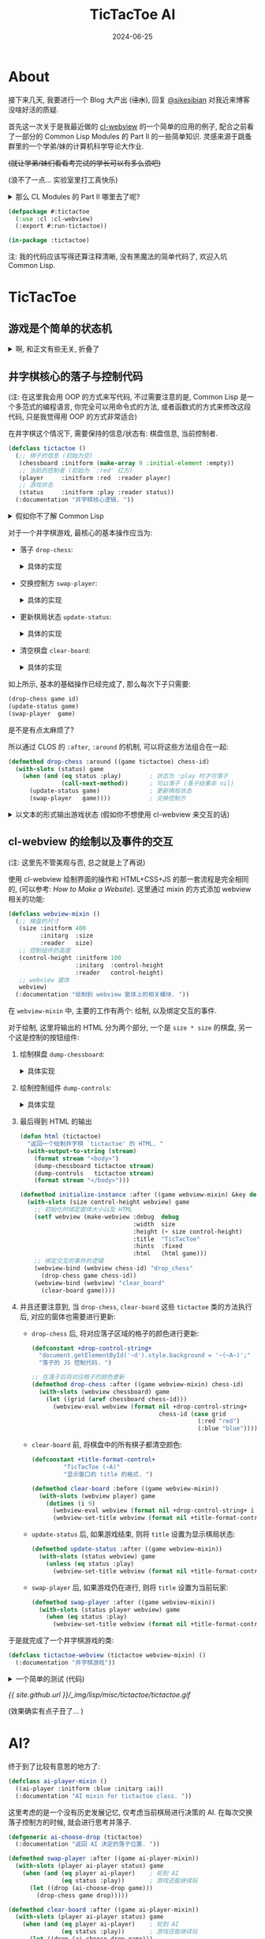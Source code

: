 :PROPERTIES:
:header-args:lisp: :tangle ../_img/lisp/misc/tictactoe/tictactoe.lisp :results silent
:END:
#+title: TicTacToe AI
#+date: 2024-06-25
#+layout: post
#+math: true
#+options: _:nil ^:nil
#+categories: lisp
* About
接下来几天, 我要进行一个 Blog 大产出 (+注水+),
回复 [[https://sikesibian.tech/][@sikesibian]] 对我近来博客没啥好活的质疑.

首先这一次关于是我最近做的 [[https://github.com/li-yiyang/cl-webview][cl-webview]] 的一个简单的应用的例子,
配合之前看了一部分的 Common Lisp Modules 的 Part II 的一些简单知识.
灵感来源于跳蚤群里的一个学弟/妹的计算机科学导论大作业.

+(就让学弟/妹们看看考完试的学长可以有多么浪吧)+

(浪不了一点... 实验室里打工真快乐)

#+begin_html
<details><summary>那么 CL Modules 的 Part II 哪里去了呢? </summary>
#+end_html
很遗憾, 答案是因为我发现书里面的模型其实已经非常老旧,
加上那段时间在忙着写 [[https://github.com/li-yiyang/gurafu][GURAFU]] 的代码 (主要是为了满足计算物理的论文),
原始的阅读笔记被改得乱七八糟, 估计之后重新阅读的时候可以考虑再写一个.

这部分我把它塞到了文章的后面. 
#+begin_html
</details>
#+end_html

#+name: defpackage
#+begin_src lisp
  (defpackage #:tictactoe
    (:use :cl :cl-webview)
    (:export #:run-tictactoe))

  (in-package :tictactoe)
#+end_src

注: 我的代码应该写得还算注释清晰, 没有黑魔法的简单代码了, 欢迎入坑 Common Lisp. 

* TicTacToe
** 游戏是个简单的状态机
#+begin_html
<details><summary>啊, 和正文有些无关, 折叠了</summary>
#+end_html

学过计算机科学导论的都应该对状态机非常熟悉了吧 (不熟悉的可以看:
[[{{ site.github.url }}/ruby/turing-machine/][Make a Turing Machine Yourself]], 虽然是图灵机而不是状态机;
关于为什么要学状态机, 除了体系结构以外, 在编译原理里也有应用:
[[{{ site.github.url }}/misc/simple-regexp-for-parser/][A Simple Regexp for Parser]]).

那么为什么会说游戏是个 "简单的" 状态机呢?

(以下参考: [[https://www.youtube.com/watch?v=N-dPDsLTrTE][GDC Tunes of the Kingdom: Evolving Physics and Sounds for ‘The Legend of Zelda: Tears of the Kingdom’ (youtube)]],
在 b 站有人搬运和翻译, 可以搜索关键词: =GDC 塞尔达 王国之泪=)

在某个状态下, 由于用户做了某种事情而改变了状态: 比如你将炸弹花绑定到弓箭上,
(有段时间没玩了, 考试嘛, 我记得会变红, 然后发出烟), 这里就有一个 "点燃", "准备"
的状态切换; 同时, 在不同的状态下, 需要去做不同的相应:
比如你在死亡火山那边装备炸弹花... (强烈建议试试, 就是要小心会被偷袭 :p)

这里做的游戏都是一些简单的小游戏, 所以我们并不需要一个复杂的状态机机制.
对于一些比较简单的状态机, 人力还是可以 handle 的, 你大可以做一个 Excel,
然后把各种元素的相互关系做成一个相关矩阵, 然后进行人工跟踪.

但是复杂的状态机制呢? 一个想法就是写一个规则约束程序来进行辅助 (比如逻辑规约,
我的一个想法就是引入 [[https://www.cs.utexas.edu/~moore/acl2/][ACL2]] 这样的推理引擎来辅助; 或者是 [[https://github.com/sharplispers/ops5][OPS5]], [[https://www.isi.edu/websites/LOOM/][LOOM]] 或者
[[https://franz.com][Franz Knowledge Graph]] 这样的专家系统). 不过在上面塞尔达的例子里面,
开发者的做法是通过自己实现了一套物理模型 (物理规律) 以及声音渲染模型,
来处理不同情况下的事件以及声音渲染. (规则约束)

也许你会说, 那么最近很火的 LLM 的 AI 呢? 能否被应用到这种方面呢?
我觉得是可能的, 但是有一个问题: 站在玩家的角度, 我们并不需要知道游戏的背后究竟是什么,
哪怕这个游戏的背后是几百个印度抠脚老哥在跟你聊天也无所谓, 只要足够好玩;
而站在开发者角度, 我们需要的是一个可以快速实现原型, 快速开发修改迭代的工具/技术,
哪怕是我上面提到的专家系统, 逻辑规约系统, 看起来都已经非常自动化了,
但是实际上因为并没有对游戏开发流程进行优化 (不过我也并不知道是否真的有人/公司这么做),
这么看来其实还是很缺乏吸引力的. 毕竟手算 \(1 + 1\) 就行了的问题,
真的有必要引入一台计算机来帮忙吗?

叠甲: 并不是说技术并不重要, 比如渲染速度提高了, 玩家可以感知到, 这就是一种提升.
但是一味地追求开发技术的提升, 而让游戏的迭代和设计变得死板而难以修改,
就是一个比较大的缺憾了. (虽然我想说的是我目前也做不到这个事情, 只能说是以此为目标而已)

这里有一个我觉得完全是超帅的 demo: [[https://www.youtube.com/watch?v=72y2EC5fkcE][Tomorrow Corporation Tech Demo (youtube)]]
(在 b 站上貌似没有人搬运). 我觉得绝对是一个正确可学习的方向:
+ 我们需要有一个对状态机转移的跟踪, 不仅可以步进, 还要可以步退

  我觉得最帅的就是这个部分, 以下是我对该方法的一个可能的实现的一个想法:

  通过构造一个列表来记录已经历遍的状态, 就像是一个历史记录,
  然后这样就可以去回溯这个历史记录, 同时也可以更改节点去切换,
  进入一个新的状态节点.

  不过这部分我的想法还不是很完善, 之后有空可以试试往这个方向做点小玩具. 
+ 动态调试和动态重载的功能 (Lisp... )

#+begin_html
</details>
#+end_html

** 井字棋核心的落子与控制代码
(注: 在这里我会用 OOP 的方式来写代码, 不过需要注意的是,
Common Lisp 是一个多范式的编程语言, 你完全可以用命令式的方法,
或者函数式的方式来修改这段代码, 只是我觉得用 OOP 的方式非常适合)

在井字棋这个情况下, 需要保持的信息/状态有: 棋盘信息, 当前控制者. 

#+name: defclass-tictactoe
#+begin_src lisp
  (defclass tictactoe ()
    (;; 棋子的信息 (初始为空)
     (chessboard :initform (make-array 9 :initial-element :empty))
     ;; 当前的控制者 (初始为 `:red' 红方)
     (player     :initform :red  :reader player)
     ;; 游戏状态
     (status     :initform :play :reader status))
    (:documentation "井字棋核心逻辑. "))
#+end_src

#+begin_html
<details><summary>假如你不了解 Common Lisp</summary>
#+end_html
你可以参考一下我的 [[{{ site.github.url }}/learning/computational-physics/][计算物理]] (的附录) 了解一些简单的 Common Lisp 语法.

在这里, 使用了 =(defclass direct-superclass direct-slots &rest options)=
这个声明类的宏:
+ 我们定义了一个叫作 =tictactoe= 的类, 当我们要新建一个这个类的实例的时候,
  我们只需要 =(make-instance 'tictactoe)= 即可.
+ 在这里 =tictactoe= 类没有直接的父类, 我们可以认为是最根本的类,
  接下来的各种操作相关的类都是其的子类
+ 其中 =chessboard=, =player=, =status= 为类的实例的变量,
  每个实例都有相同名字的实例变量, 但是这些实例变量对应的值随着不同的实例而变化.
+ 在声明实例变量的时候 =:initform= 表示初始缺省值; =:reader= 会构造一个读值函数,
  于是你可以通过 =(player tictactoe)= 来读取 =(slot-value tictactoe 'player)=.

#+begin_html
<details><summary>等等, 假如上面的词汇对你来说有点陌生, 你可能需要了解一点 OOP</summary>
#+end_html

很遗憾, 我没法给出一个让我接受的描述... 毕竟我也没有对象.

还请自行查找关键词 "面向对象编程". 这里是一个简单的说明,
以及对于 Common Lisp 的 OOP 的一个小小补充:

子类可以继承父类的方法, 也可以覆写父类的方法. 很常见吧.
比如鸟类都会飞, 鸡是鸟的子类, 所以鸡也有飞这个方法.

但是如果子类的方法是父类方法的修改呢? 比如对于鸡来说,
飞需要在父类飞的方法的基础上先起跳:

#+begin_src ruby
  # Ruby Code Example
  class Chicken < Bird
    def fly
      jump
      super
    end
  end
#+end_src

在 Common Lisp (CLOS) 中, 你可以使用 =:before= 修饰词:

#+begin_src lisp :tangle no
  (defmethod fly ((obj bird))
    (let-the-brid-fly-code obj))

  (defmethod fly :before ((obj chicken))
    (jump obj))
#+end_src

你可以将其理解为一种方法的组合. 类似的, 还有 =:after=,
=:around= 这样的修饰词来提供不同方式的组合方法.
比如 Python 中的 decorator:

#+begin_src python
  def wrap_in_tag(fn):
      print("<div>")
      fn()
      print("</div>")

  @wrap_in_tag
  def para(text):
      print(text)
#+end_src

就可以用 CLOS 中的 =:around= 来实现:

#+begin_src lisp :tangle no
  (defmethod para (text stream)
    (print text))

  (defmethod para :around (text stream)
    (declare (ignore text))
    (print "<div>" stream)
    (call-next-method)
    (print "</div>" stream))
#+end_src

当然, 我更加喜欢的用法是这样的:

#+begin_src lisp :tangle no
  (defmethod para :around ((text upper-style) stream)
    (call-next-method (string-upcase text) stream))
#+end_src

相当于对参数进行一个 wrap. 

#+begin_html
</details>
#+end_html
#+begin_html
</details>
#+end_html

对于一个井字棋游戏, 最核心的基本操作应当为:
+ 落子 =drop-chess=:

  #+begin_html
  <details><summary>具体的实现</summary>
  #+end_html
  #+name: defmethod-drop-chess
  #+begin_src lisp
    (defmethod drop-chess ((game tictactoe) chess-id)
      (with-slots (chessboard player) game
        (when (eq (aref chessboard chess-id) :empty)  ; `chess-id' 处为空
          (setf (aref chessboard chess-id) player)))) ; 在 `chess-id' 处落子
  #+end_src
  #+begin_html
  </details>
  #+end_html
+ 交换控制方 =swap-player=:

  #+begin_html
  <details><summary>具体的实现</summary>
  #+end_html
  #+name: defmethod-swap-player
  #+begin_src lisp
    (defmethod swap-player ((game tictactoe))
      (with-slots (player) game
        ;; 若当前为 `:red' 则交换为 `:blue' 反之亦然
        (setf player (if (eq player :red) :blue :red))))
  #+end_src
  #+begin_html
  </details>
  #+end_html
+ 更新棋局状态 =update-status=:

  #+begin_html
  <details><summary>具体的实现</summary>
  #+end_html
  #+name: defmethod-update-status
  #+begin_src lisp
    (defun %chessboard-status (chessboard)
      "根据 `chessboard' 得到可能的状态. "
      ;; `flet' 类似 `let', 前者绑定局部函数, 后者绑定局部变量
      (flet ((line? (i j k)
               ;; 判断坐标上的点的 grid 是否相同, 若相同, 返回相同的值
               (let ((value (reduce (lambda (a b) (if (eq a b) a nil))
                                    (mapcar (lambda (idx) (aref chessboard idx))
                                            (list i j k)))))
                 (and (not (eq value :empty)) value))))
        (let ((full? (= 9 ;; 对非空 grid 计数并求和, 判断是否和为 9 (全填满)
                        (reduce #'+ (map 'list
                                         (lambda (grid)
                                           (if (eq grid :empty) 0 1))
                                         chessboard))))
              (line? (or
                      ;; 横向相连
                      (line? 0 1 2) (line? 3 4 5) (line? 6 7 8)
                      ;; 纵向相连
                      (line? 0 3 6) (line? 1 4 7) (line? 2 5 8)
                      ;; 对角线相连
                      (line? 0 4 8) (line? 2 4 6))))
          ;; 根据 `chessboard' 返回状态
          (cond ((eq line? :red)  :red-win)
                ((eq line? :blue) :blue-win)
                (full?            :full)
                (t                :play)))))

    (defmethod update-status ((game tictactoe))
      (with-slots (chessboard status) game
        (setf status (%chessboard-status chessboard))))
  #+end_src
  #+begin_html
  </details>
  #+end_html
+ 清空棋盘 =clear-board=:

  #+begin_html
  <details><summary>具体的实现</summary>
  #+end_html
  #+name: defmethod-clear-board
  #+begin_src lisp
    (defmethod clear-board ((game tictactoe))
      (with-slots (chessboard player status) game
        (loop for i below 9 do (setf (aref chessboard i) :empty)) ; 清空为 `:empty'
        (setf player (case status           ; 交换控制方, 输者先攻
                       (:red-win  :blue)
                       (:blue-win :red)
                       (otherwise player)))
        (setf status :play)))               ; 重置 `status'
  #+end_src
  #+begin_html
  </details>
  #+end_html

如上所示, 基本的基础操作已经完成了, 那么每次下子只需要:

#+begin_src lisp :tangle no
  (drop-chess game id)
  (update-status game)
  (swap-player  game)
#+end_src

是不是有点太麻烦了?

所以通过 CLOS 的 =:after=, =:around= 的机制, 可以将这些方法组合在一起:

#+begin_src lisp
  (defmethod drop-chess :around ((game tictactoe) chess-id)
    (with-slots (status) game
      (when (and (eq status :play)        ; 状态为 :play 时才可落子
                 (call-next-method))      ; 可以落子 (落子结果非 nil)
        (update-status game)              ; 更新棋局状态
        (swap-player   game))))           ; 交换控制方
#+end_src

#+begin_html
<details><summary>以文本的形式输出游戏状态 (假如你不想使用 cl-webview 来交互的话)</summary>
#+end_html
#+begin_src lisp
  (defmethod print-object :after ((game tictactoe) stream)
    (with-slots (chessboard player status) game
      (format stream "~& PLAYER: ~A, STATUS: ~A" player status)
      (loop for row below 3
            do (format stream "~&| ")
            do (loop for col below 3
                     do (format stream "~A | "
                                (case (aref chessboard (+ (* row 3) col))
                                  (:empty " ")
                                  (:red   "X")
                                  (:blue  "O")))))))
#+end_src

效果如下:

#+begin_src lisp :tangle no :results output replace :exports both
  (let ((game (make-instance 'tictactoe)))
    (dotimes (i 50)
      (drop-chess game (random 9)))
    (print game))
#+end_src

#+RESULTS:
: 
: #<TICTACTOE {70091FADE3}>
:  PLAYER: BLUE, STATUS: RED-WIN
: | X | O |   | 
: | X | O |   | 
: | X | X | O |  

#+begin_html
</details>
#+end_html

** cl-webview 的绘制以及事件的交互
(注: 这里先不管美观与否, 总之就是上了再说)

使用 cl-webview 绘制界面的操作和 HTML+CSS+JS 的那一套流程是完全相同的,
(可以参考: [[{{ site.github.url }}/jekyll/how-to-make-a-static-web/][How to Make a Website]]). 这里通过 mixin 的方式添加 webview
相关的功能:

#+name: defclass-webview-mixin
#+begin_src lisp
  (defclass webview-mixin ()
    (;; 棋盘的尺寸
     (size :initform 400
           :initarg  :size
           :reader   size)
     ;; 控制组件的高度
     (control-height :initform 100
                     :initarg  :control-height
                     :reader   control-height)
     ;; webview 窗体
     webview)
    (:documentation "绘制到 webview 窗体上的相关模块. "))
#+end_src

在 =webview-mixin= 中, 主要的工作有两个: 绘制, 以及绑定交互的事件. 

对于绘制, 这里将输出的 HTML 分为两个部分, 一个是 =size * size= 的棋盘,
另一个这是控制的按钮组件:
1. 绘制棋盘 =dump-chessboard=:

   #+begin_html
   <details><summary>具体实现</summary>
   #+end_html
   #+name: defmethod-dump-chessboard
   #+begin_src lisp
     (defconstant +table-control-string+
       "<td style='width: ~dpx; height: ~dpx' id='~A' onclick='drop_chess(~d)'></td>"
       "用于输出 td. ")

     (defmethod dump-chessboard ((win webview-mixin) stream)
       (let* ((gridsize  (floor (/ (size win) 3))))
         (format stream "<table border='1'>")
         (loop for row below 3
               do (format stream "<tr>")
               do (loop for col below 3
                        for chess-id = (+ (* row 3) col)
                        do (format stream +table-control-string+
                                   gridsize gridsize chess-id chess-id))
               do (format stream "</tr>"))
         (format stream "</table>")))
   #+end_src
   #+begin_html
   </details>
   #+end_html
2. 绘制控制组件 =dump-controls=:

   #+begin_html
   <details><summary>具体实现</summary>
   #+end_html
   #+name: defmethod-dump-controls
   #+begin_src lisp
     (defmethod dump-controls :around ((win webview-mixin) stream)
       (format stream "<div>")
       (call-next-method)
       (format stream "</div>"))

     (defmethod dump-controls ((win webview-mixin) stream)
       (format stream "<button onclick='clear_board()'>Clear Board</button>"))
   #+end_src
   #+begin_html
   </details>
   #+end_html
3. 最后得到 HTML 的输出

   #+name: defun-html
   #+begin_src lisp
     (defun html (tictactoe)
       "返回一个绘制井字棋 `tictactoe' 的 HTML. "
       (with-output-to-string (stream)
         (format stream "<body>")
         (dump-chessboard tictactoe stream)
         (dump-controls   tictactoe stream)
         (format stream "</body>")))

     (defmethod initialize-instance :after ((game webview-mixin) &key debug)
       (with-slots (size control-height webview) game
         ;; 初始化时绑定窗体大小以及 HTML
         (setf webview (make-webview :debug  debug
                                     :width  size
                                     :height (+ size control-height)
                                     :title  "TicTacToe"
                                     :hints  :fixed
                                     :html   (html game)))
         ;; 绑定交互的事件的逻辑
         (webview-bind (webview chess-id) "drop_chess"
           (drop-chess game chess-id))
         (webview-bind (webview) "clear_board"
           (clear-board game))))
   #+end_src
4. 并且还要注意到, 当 =drop-chess=, =clear-board= 这些 =tictactoe= 类的方法执行后,
   对应的窗体也需要进行更新:
   + =drop-chess= 后, 将对应落子区域的格子的颜色进行更新:

     #+begin_src lisp
       (defconstant +drop-control-string+
         "document.getElementById('~d').style.background = '~(~A~)';"
         "落子的 JS 控制代码. ")

       ;; 在落子后将对应格子的颜色更新
       (defmethod drop-chess :after ((game webview-mixin) chess-id)
         (with-slots (webview chessboard) game
           (let ((grid (aref chessboard chess-id)))
             (webview-eval webview (format nil +drop-control-string+
                                           chess-id (case grid
                                                      (:red "red")
                                                      (:blue "blue")))))))
     #+end_src
   + =clear-board= 前, 将棋盘中的所有棋子都清空颜色:

     #+begin_src lisp
       (defconstant +title-format-control+
                "TicTacToe (~A)"
                "显示窗口的 title 的格式. ")

       (defmethod clear-board :before ((game webview-mixin))
         (with-slots (webview player) game
           (dotimes (i 9)
             (webview-eval webview (format nil +drop-control-string+ i "white"))
             (webview-set-title webview (format nil +title-format-control+ player)))))
     #+end_src
   + =update-status= 后, 如果游戏结束, 则将 =title= 设置为显示棋局状态:

     #+begin_src lisp
       (defmethod update-status :after ((game webview-mixin))
         (with-slots (status webview) game
           (unless (eq status :play)
             (webview-set-title webview (format nil +title-format-control+ status)))))
     #+end_src
   + =swap-player= 后, 如果游戏仍在进行, 则将 =title= 设置为当前玩家:

     #+begin_src lisp
       (defmethod swap-player :after ((game webview-mixin))
         (with-slots (status player webview) game
           (when (eq status :play)
             (webview-set-title webview (format nil +title-format-control+ player)))))
     #+end_src

于是就完成了一个井字棋游戏的类: 

#+begin_src lisp
  (defclass tictactoe-webview (tictactoe webview-mixin) ()
    (:documentation "井字棋游戏"))
#+end_src

#+begin_html
<details><summary>一个简单的测试 (代码)</summary>
#+end_html
#+begin_src lisp :tangle no
  (let ((game (make-instance 'tictactoe-webview)))
    (def-dispatch-callback random-drop (webview)
      (unless (eq (status game) :play)
        (clear-board game))
      (drop-chess game (random 9)))
    (dotimes (i 100)
      (webview-dispatch-fn (slot-value game 'webview) 'random-drop)
      (sleep 0.05)))
#+end_src
#+begin_html
</details>
#+end_html

[[{{ site.github.url }}/_img/lisp/misc/tictactoe/tictactoe.gif]]

(效果确实有点子丑了... )

* AI?
终于到了比较有意思的地方了:

#+name: defclass-ai-player-mixin
#+begin_src lisp
  (defclass ai-player-mixin ()
    ((ai-player :initform :blue :initarg :ai))
    (:documentation "AI mixin for tictactoe class. "))
#+end_src

这里考虑的是一个没有历史发展记忆, 仅考虑当前棋局进行决策的 AI.
在每次交换落子控制方的时候, 就会进行思考并落子.

#+name: defgeneric-ai-drop-chess
#+begin_src lisp
  (defgeneric ai-choose-drop (tictactoe)
    (:documentation "返回 AI 决定的落子位置. "))

  (defmethod swap-player :after ((game ai-player-mixin))
    (with-slots (player ai-player status) game
      (when (and (eq player ai-player)    ; 轮到 AI
                 (eq status :play))       ; 游戏还能继续玩
        (let ((drop (ai-choose-drop game)))
          (drop-chess game drop)))))

  (defmethod clear-board :after ((game ai-player-mixin))
    (with-slots (player ai-player status) game
      (when (and (eq player ai-player)    ; 轮到 AI
                 (eq status :play))       ; 游戏还能继续玩
        (let ((drop (ai-choose-drop game)))
          (drop-chess game drop)))))
#+end_src

#+begin_html
<details><summary>等等, defgeneric 是什么? 为什么不用 defmethod? </summary>
#+end_html
在前面的代码里面, 我有意忽略了 =defgeneric= 的使用, 而只使用 =defmethod=.
尽管实际上并不会有什么问题. 
#+begin_html
</details>
#+end_html

** Montain Gorilla Algorithm
这是一个著名的算法, 中文直译是山地黑猩猩算法. 令人惊讶的是,
尽管这个算法名字听上去非常的好笑, 但是它确实非常好笑, 因为是我瞎编的.

什么 AI 不 AI 的, 随机就完事了:

#+name: defclass-montain-gorilla-mixin
#+begin_src lisp
  (defclass montain-gorilla-mixin (ai-player-mixin) ()
    (:documentation "随机落子的 AI. "))

  (defclass tictactoe-gorilla (tictactoe-webview montain-gorilla-mixin) ())

  (defmethod ai-choose-drop ((game montain-gorilla-mixin))
    (with-slots (chessboard) game
      (let ((remain (loop for i below 9
                          if (eq (aref chessboard i) :empty)
                            collect i)))
        ;; 在剩余的空格子中随便挑出一个落子
        (nth (random (length remain)) remain))))
#+end_src

** Minimax Algorithm
那么说正经的, 如何实现一个有用一点的 AI 呢? 一个方法就是使用 [[https://en.wikipedia.org/wiki/Minimax][Minimax]] 算法:

(以下来源于 Algorithm in Nutshell Figure 7-15, 简单的来说, Minimax
算法就是一种最大深度有限的深度优先搜索算法, 搜索的目标是使得己方分数最大,
敌方分数最小. 所以其实需要配合打分表, 或者说打分规则进行使用. )

#+begin_html
<details><summary>解说略, 直接是代码, 因为我累了. 重点还是放在后面那个东西上吧. </summary>
#+end_html

#+begin_src lisp
  (defun %empty-grids (chessboard)
    "找到 `chessboard' 中所有空格子. "
    (loop for i below 9 if (eq (aref chessboard i) :empty) collect i))

  (defun %get-score (status ai-player)
    "对当前棋局进行打分. "
    (cond ((or (and (eq ai-player :red)
                    (eq status :red-win))
               (and (eq ai-player :blue)
                    (eq status :blue-win)))
           1)                ; 若 AI 获胜, score = 1
          ((or (and (eq ai-player :red)
                    (eq status :blue-win))
               (and (eq ai-player :blue)
                    (eq status :red-win)))
           -1)               ; 若非 AI 获胜, score = -1
          (t                 ; 平局, score = 0
           0)))         

  (defun %minimax (chessboard player ai-player &optional (depth 3))
    "返回一个最适合的落点点位, 以及其对应的打分.
  Return (values score choose). "
    (let ((status (%chessboard-status chessboard)))
      (if (or (zerop depth)
              (not (eq status :play)))
          (%get-score status ai-player)
          (let ((best (if (eq player ai-player)
                          most-negative-fixnum   ; 最大化边界
                          most-positive-fixnum)) ; 最小化边界
                (choose -1)                      ; 选择的点位
                score)
            (dolist (next (%empty-grids chessboard))
              (let ((chessboard (alexandria:copy-array chessboard)))
                (setf (aref chessboard next) player) ; 落子
                (setf score (%minimax chessboard     ; 计算落子后 `chessboard' 对应的分数
                                      (if (eq player :red) :blue :red)
                                      ai-player (1- depth))))
              (cond ((and (eq player ai-player)
                          (> score best))   ; 最大化己方得分
                     (setf best   score
                           choose next))
                    ((and (not (eq player ai-player))
                          (< score best))   ; 最小化敌方得分
                     (setf best score
                           choose next))))
            (values best choose)))))
#+end_src

#+begin_src lisp
  (defclass minimax-mixin (ai-player-mixin) ()
    (:documentation "Minimax AI"))

  (defmethod ai-choose-drop ((game ai-player-mixin))
    (with-slots (chessboard player ai-player) game
      (multiple-value-bind (score choose)
          (%minimax chessboard player ai-player 4)
        (declare (ignore score))
        choose)))

  (defclass tictactoe-minimax (tictactoe-webview minimax-mixin) ())
#+end_src

(注: 感觉有点子弱? 可能是打分算法不够好. )

#+begin_html
</details>
#+end_html

下面有请山地黑猩猩与 Minimax 选手进行一场友好的较量... 

[[{{ site.github.url }}/_img/lisp/misc/tictactoe/gorilla-vs-minimax.gif]]

真是场酣畅淋漓的鏖战啊... (狗头)

** Neural Network
其实如果你仔细看上面的打分算法 (=%get-score=), 就会发现这个打分算法是非常朴素的,
并且如果你再仔细观察 Minimax 的方法, 就会发现, 其实 Minimax 是对所有可能的落点
都进行了一个通过深度优先搜索的一个打分过程.

说白了, 所有的过程都是在对棋局进行一个打分. 并选择分高的下.

#+begin_html
<details><summary>如果是同分呢? </summary>
#+end_html
理论上对于同分的情况, 应该是随机进行选择的 (山地黑猩猩算法).
但是我上面的代码没有写就是了. 因为懒. 
#+begin_html
</details>
#+end_html

对于上面的 Minimax 算法, 一个比较抽象的描述就是构造了一个打分函数
\(f(\mathrm{chessboard}, i), i = 0, 1, \cdots, 8\), 使得其的值为在格点 \(i\) 上下子的分数 (概率).
而每次选择落点时通过比较概率 (分数) 对落点位置进行选择.

那么机器学习不就很适合干这种工作吗? (也就是找出原函数 \(f(\mathrm{chessboard}, i)\))

(以下参考: [[https://www.tensorflowtictactoe.co][AI Trainable Tic Tac Toe]], 因为这也差不多是我第一次写机器学习的代码,
所以不能保证代码的正确性. )

于是构造一个 9-64-64-9 的三层的神经网络, 其中两个隐藏层使用 =ReLU= 作为激活函数,
输出层使用 =Softmax= 为激活函数. (参考原仓库 [[https://github.com/GantMan/tictactoe-ai-tfjs/blob/ddc6f883127222fd208dedc0d437880927e1894d/src/train.js#L42][constructModel]] 的代码). 

于是思路如下:
+ 在每一局比赛结束的时候进行学习. 
+ 去学习胜利的一方的下棋方法, (当平局时, 随机挑选一方进行学习),
  于是就要要求对下棋过程有一个历史记录. 

*** 历史记录
简单来说就是通过栈的 =push= 和 =pop= 实现一个简单的历史记录功能.

#+begin_html
<details><summary>略, 其实是为了添加一个历史记录功能</summary>
#+end_html
#+begin_src lisp
  (defclass history-mixin ()
    ((history :initform ()))
    (:documentation "历史记录"))

  ;; 往历史记录中添加记录: (落点 . 玩家)
  (defmethod drop-chess :before ((game history-mixin) chess-id)
    (with-slots (history) game
      (push chess-id history)))

  (defmethod undrop-chess ((game history-mixin) chess-id)
    (with-slots (chessboard) game
      (setf (aref chessboard chess-id) :empty)))

  (defmethod undrop-chess :before ((game webview-mixin) chess-id)
    (with-slots (webview) game
      (webview-eval webview (format nil +drop-control-string+ chess-id "white"))))

  ;; 悔棋
  (defmethod undo ((game history-mixin))
    (with-slots (history) game
      (when history ;; 有历史记录可以回退
        ;; 清空历史记录中的格点
        (undrop-chess game (pop history))
        ;; 交换控制方
        (swap-player game))))

  (defclass tictactoe-undo (tictactoe history-mixin webview-mixin) ())

  (defmethod dump-controls ((game tictactoe-undo) stream)
    (declare (ignore game))
    (format stream "<button onclick='clear_board()'>Clear Board</button>")
    (format stream "<button onclick='undo()'>Undo</button>"))

  (defmethod initialize-instance :after ((game tictactoe-undo) &key)
    (with-slots (webview) game
      (webview-bind (webview) "undo"
        (undo game))))
#+end_src
#+begin_html
</details>
#+end_html

*** 神经网络的实现
在这里我们会手写一个神经网络. 

#+begin_html
<details><summary>那么为什么不调库呢? </summary>
#+end_html
对啊, 为什么呢? 

[[https://github.com/hikettei/cl-waffe2][cl-waffe2]] 是一个日本高中生写的 (只能说日本高中生拯救世界并不是动漫里才有的),
并且最牛皮的是老哥甚至都已经发了论文, 参加过不少会议了...

诶, 人和人之间的差异啊...

不过我没怎么用过, 并且对一般的神经网络也不是很熟悉, 所以这里还是手搓一个,
了解一下大概的思路吧...

而关于线性代数, 你可以使用 [[https://github.com/quil-lang/magicl][magicl]] 或者 [[https://github.com/Lisp-Stat/lla][lla]] 来进行实现. 不过这里我觉得并不必要,
(主要是我线性代数部分忘得差不多了, 所以我会用我自己的 [[https://github.com/li-yiyang/ryo][ryo]] 的库来写.)

为了和 Common Lisp 的默认方法进行区分, 我这里用 =ryo:at= 这样的形式来调用我的方法.

这里不得不提一下关于 Common Lisp 中类似于 C++ 或者 Ruby 中的 Namespace 的东西了.
在我们定义一个 package 的时候, 实际上我们定义了一个 Namespace.

#+begin_src lisp :tangle no
  (defpackage #:foo
    (:use :cl)
    (:export #:bar))

  (in-package :foo)
#+end_src

然后在 =foo= 这个包中定义的各种方法, 都可以被 =export= 出来在其他的包中引用,
如: =(foo:bar ...)=. 当然, 你也可以不 =export= 直接使用 =(foo::bar ...)=
的方式调用内部的名字.

这里会有一个需要注意的点: 为什么用 =#:foo= 和 =#:bar=? 这是为了防止和已有的名字发生冲突.

#+begin_html
</details>
#+end_html

整体的思路如下:
+ 把棋盘 =chessboard= 看作是一个 ={-1, 0, 1}= 的 9 维矢量的输入
+ 激活函数:
  + sigmoid

    #+begin_src lisp
      (defun square (x) (* x x))

      (defun sigmoid (x)
        (let ((expx (exp x)))
          (/ expx (1+ expx))))

      (defun d-sigmoid (x)
        (let ((expx (exp x)))
          (/ expx (square (1+ expx)))))
    #+end_src
  + ReLU

    #+begin_src lisp
      (defun relu (x)
        (if (> x 0) x 0))

      (defun d-relu (x)
        (if (> x 0) 1 0))
    #+end_src
+ 定义一个 =layer= 类型用做单层:

  #+begin_src lisp
    (defclass layer ()
      ((weights  :accessor weights)
       (%out     :accessor %out)            ; 当前计算未过激活函数的输出
       (%in      :accessor %in)             ; 当前计算的输入
       (%rms     :accessor %rms)            ; 当前计算的误差
       (inputs   :initform 10          :initarg :inputs   :reader   inputs)
       (outputs  :initform 64          :initarg :outputs  :reader   outputs)
       (active   :initform #'sigmoid   :initarg :active   :reader   active)
       (d-active :initform #'d-sigmoid :initarg :d-active :reader   d-active)
       (learning-rate :initform 1e-3
                      :initarg  :learning-rate
                      :accessor learning-rate))
      (:documentation "一层神经元"))
  #+end_src

  #+begin_html
  <details><summary>初始化时给 weights 设置初始的噪声</summary>
  #+end_html
  #+begin_src lisp
    ;; 初始噪声的强度通过 `:noise' 来进行控制
    (defmethod initialize-instance :after ((layer layer) &key (noise 0.1d0))
      (with-slots (weights inputs outputs) layer
        (setf weights
              (make-array (list (outputs layer) (inputs layer))
                          :initial-contents
                          (ryo:collect-i* ((i (inputs layer)) (j (outputs layer)))
                            (random noise))))))
  #+end_src
  #+begin_html
  </details>
  #+end_html

  其需要有如下的方法:

  #+begin_src lisp
    (defgeneric feedforward (layer input)
      (:documentation "计算前向传播"))

    (defgeneric feedbackward (layer err)
      (:documentation "反向传播误差并更新权重"))
  #+end_src
+ =feedforward= 的实现:

  \[\mathrm{out}_j = w_{ij} \mathrm{in}_i\]

  #+begin_src lisp
    (defmethod feedforward ((layer layer) input)
      (with-slots (%in %out outputs inputs weights active) layer
        (setf %in input)
        (setf %out
              (make-array outputs
                          :initial-contents
                          (ryo:collect-i* ((j outputs))
                            (ryo:sum-iter-i* ((i inputs))
                              (* (aref weights j i) (aref input i))))))
        (map 'vector active %out)))
  #+end_src
+ =feedbackward= 通过反传 (backpropagation) 来实现: (参考 [[https://en.wikipedia.org/wiki/Multilayer_perceptron][MLP | Wikipedia]])

  #+begin_html
  <details><summary>一些简单的向量函数</summary>
  #+end_html
  #+begin_src lisp
    (declaim (inline dot vec-sub num-mul))
    (defun dot (vec1 vec2)
      (map 'vector #'* vec1 vec2))

    (defun cross (vec1 vec2 &optional (scale 1d0))
      (let ((n (length vec1))
            (m (length vec2)))
        (make-array (list m n)
                    :initial-contents
                    (ryo:collect-i* ((i (length vec1)) (j (length vec2)))
                      (* scale (aref vec1 i) (aref vec2 j))))))

    (defun num-mul (num vec)
      (map 'vector (lambda (vi) (* vi num)) vec))

    (defun vec-sub (vec1 vec2)
      (map 'vector #'- vec1 vec2))
  #+end_src
  #+begin_html
  </details>
  #+end_html

  向前一层传的误差:

  \[\varepsilon_i' = w_{ij} \varepsilon_j\]

  其中 \(\varepsilon_j\) 为当前层的误差. 

  \[\Delta w_{ij} = - \eta \frac{\partial \varepsilon}{\partial v_j} y_i\]

  其中 \(\eta\) 为学习率;

  \[- \frac{\partial \varepsilon}{\partial v_j} = e_j \phi'(v_j)\]

  其中 \(e_j\) 为误差, \(\phi'\) 为激活函数的导数;

  #+begin_src lisp
    ;; 返回传递给上一级的误差
    (defmethod feedbackward ((layer layer) err)
      (with-slots (inputs outputs weights) layer
        (make-array (list inputs)
                    :initial-contents
                    (ryo:collect-i* ((i inputs))
                      (ryo:sum-iter-i* ((j outputs))
                        (* (ryo:at weights i j) (ryo:at err j)))))))

    ;; 更新当前权值
    (defmethod feedbackward :after ((layer layer) err)
      (with-slots (inputs outputs d-active %in %out weights learning-rate)
          layer
        (let* ((dedv (dot err (map 'vector d-active %out))))
          ;; weights_ij = learning_rate * dedv_j * y_i
          (ryo:iter-i* ((i inputs) (j outputs))
            (incf (ryo:at weights i j)
                  (* learning-rate (ryo:at dedv j) (ryo:at %in i)))))))
  #+end_src
+ =train= 训练:

  #+begin_src lisp
    (defun %train (layer input output)
      (let ((err (vec-sub output (feedforward layer input))))
        (feedbackward layer err)
        (format t "~&ERROR: ~f" (reduce #'+ (map 'list #'square err)))
        (force-output)))

    (defun train (layer input-output*
                  &key (learning-rate (learning-rate layer))
                    (repeat 1))
      (setf (learning-rate layer) learning-rate)
      (dotimes (i repeat)
        (dolist (samples input-output*)
          (%train layer (car samples) (cdr samples)))))
  #+end_src

  #+begin_html
  <details><summary>一些注记</summary>
  #+end_html
  我比较怀疑这个东西是否真的靠谱. 不过没有一个很好的检验方法,
  并且关键是它能动... 
  #+begin_html
  </details>
  #+end_html
+ 将层与层之间连接起来形成网络

  #+begin_src lisp
    (defclass network ()
      ((layers :accessor layers)))

    (defmethod (setf learning-rate) (lr (net network))
      (with-slots (layers) net
        (loop for i below (length layers)
              for layer = (aref layers i)
              do (setf (learning-rate layer) lr))))

    (defmethod feedforward ((net network) input)
      (with-slots (layers) net
        (loop for i below (length layers)
              for layer = (aref layers i)
              for output = (feedforward layer input)
                then (feedforward layer output)
              finally (return output))))

    (defmethod feedbackward ((net network) err)
      (with-slots (layers) net
        (loop for i from (1- (length layers)) downto 0
              for layer = (aref layers i)
              for back-err = (feedbackward layer err)
                then (feedbackward layer back-err)
              finally (return back-err))))
  #+end_src

于是井字棋的 AI 如下:

首先构造一个网络:

#+begin_src lisp
  (defun make-tictactoe-mlp ()
    (let ((input-layer  (make-instance 'layer :inputs   10
                                              :outputs  64
                                              :active   #'relu
                                              :d-active #'d-relu))
          (hidden-layer (make-instance 'layer :inputs   64
                                              :outputs  64
                                              :active   #'relu
                                              :d-active #'d-relu))
          (output-layer (make-instance 'layer :inputs   64
                                              :outputs  9
                                              :active   #'sigmoid
                                              :d-active #'d-sigmoid))
          (net          (make-instance 'network)))
      (setf (layers net)
            (make-array 3 :initial-contents (list input-layer
                                                  hidden-layer
                                                  output-layer)))
      (setf (learning-rate net) 0.01)      ; 学习率高一点...
      net))
#+end_src

应该有更好的构造方法, 这里应该可以自己做一套 DSL 的, 不过略去,
因为我有点不太想写这个了... 

#+begin_src lisp
  (defclass mlp-mixin (ai-player-mixin history-mixin)
    ((model :initform (make-tictactoe-mlp) :reader model)))

  (defun %mlp-input (chessboard)
    "将 `chessboard' 变换为标准的 MLP 模型的输入"
    (flet ((val (g)
             (case g
               (:red   1)
               (:empty 0)
               (:blue -1))))
      (make-array 10 :initial-contents (cons 1d0 (map 'list #'val chessboard)))))

  (defmethod ai-choose-drop ((game mlp-mixin))
    (with-slots (model chessboard history) game
      (let* ((output     (feedforward model (%mlp-input chessboard)))
             (p-patterns (reduce (lambda (p-patterns i)
                                   (cond ((> (aref output i) (car p-patterns))
                                          (list (aref output i) i))
                                         ((= (aref output i) (car p-patterns))
                                          (push i (cdr p-patterns)))
                                         (t p-patterns)))
                                 (%empty-grids chessboard)
                                 :initial-value '(-1 0))))
        (nth (random (length (cdr p-patterns))) (cdr p-patterns)))))

  (defclass tictactoe-mlp (tictactoe-webview mlp-mixin) ())

  ;; 从历史记录中学习胜者落子
  (defmethod learn-from-history ((game mlp-mixin) learn-player)
    (with-slots (model chessboard history) game
      (flet ((get-output ()
               (make-array 9 :initial-contents
                           (ryo:collect-i* ((i 9))
                             (if (eq (car history) i) 1 0)))))
        (when (eq (player game) learn-player) ; 当前玩家为需要学习的玩家
          (%train model (%mlp-input chessboard) (get-output)))
        (when (undo game)                 ; 如果还有可学习的历史
          (learn-from-history game learn-player)))))

  (defmethod clear-board :before ((game mlp-mixin))
    (with-slots (status ai-player) game
      (case status
        (:red-win  (learn-from-history game :red))
        (:blue-win (learn-from-history game :blue))
        (:full     (learn-from-history game (if (eq ai-player :red)
                                                :blue :red))))))
#+end_src

还行, 玩了几把发现误差掉不下去, 不是很清楚哪里出了问题.
先就这样先吧... 有点厌烦这个过程了. 接下去会找一些比较严谨的模型,
并且重新写这些比较底层的代码的. 

**** Common Lisp Modules
:PROPERTIES:
:header-args:lisp: :tangle no
:END:
这里是我之前阅读 The Substrates of Intelligence, a Neural Network Primer |
Common Lisp Modules: Artificial Intelligence in the Era of Neural Network
and Chaos Theory 第二章做的笔记 (但是没读完):

#+begin_html
<details><summary>折叠</summary>
#+end_html
*About*

导出了之后感觉前一个标题好像有点太长了... 但是就这样吧,
毕竟最近的轻小说的标题也挺长的. 

尽管貌似都会有一种说法, 认为 LISP 系的都是那种符号计算的专家系统,
都是那种: "开除几个专家, 性能就可以提升几倍的" 东西. 但是其实不是哦,
虽然我也挺好奇这玩意到底实现的是怎么样的神经网络.

(虽然我觉得这不太可能真的和现在的神经网络能够相提并论,
但是至少可以先看看, 作为一个历史读物估计也不错.)

(注: 在我读了部分的代码之后, 给我的感觉就是挺失望的,
里面覆盖的内容可能比较丰富, 但是现在看来也有点少,
并且总觉得里面的一些代码并不是很通用,
想要写一些能够具有迁移能力的代码的话, 还是有点困难的.
所以假如你是想要去了解如何写机器学习用的代码的话,
可以跳过这篇文章去看其他更加靠谱的文章. 这篇文章的作用更多是没用的历史介绍,
以及一个简单的实现. )

*Background*

这里有一些比较有意思的话, 为了防止我理解错了, 这里用原文截取一下:

#+begin_quote
Neural networks are systems of very simple processing elements
that are massively interconnected. *Long term memory* or information
content in neural networks is typically stored in the state of
the interconnections, not the processing elements themselves. 
#+end_quote

这里的 "Long term memory" (长期记忆) 和 RNN 中的
[[https://en.wikipedia.org/wiki/Long_short-term_memory][LSTM (Long Short-Term Memory)]], 应该是 *不一样* 的...
啊, 十分抱歉. 看了定义之后才发现了不一样的问题了. 

这里还有一个来自过去对未来的想象, 也是非常的有意思:

#+begin_quote
Neural systems exploit the inherent parallelism in many pattern-maching
and recognition tasks. In the future they will be used to augment
conventional computers, greatly speeding up pattern matching and
cognitive tasks.
#+end_quote

确实, 对于模式匹配 (pattern matching) 的问题上来说, 神经网络 (不过感觉此神经网络,
和现在说的应该不太一样... ) 确实比规则匹配上来说会方便很多.

在认知 (cognitive) 上的话, 我对这个不了解, 毕竟在实验物理里面, 对数据的模式匹配,
估计会比较有用.

这里有一个比较有意思的地方:

#+begin_quote
Neural systems are very fault tolerant; they can be partially destroyed
and still function with some degradation of performance. This fault
tolerence will someday make it possible to construct neural computers
with millions of neurons with tens of millions of interconnections
using three-dimensional integrated circuits. 
#+end_quote

看到这里大概就能够发现原文说的 Nerual system 是什么了:
感觉有一种 [[https://en.wikipedia.org/wiki/HAL_9000][HAL]] 的感觉, 可以一块块拔掉核心板的感觉 (bushi).

不过这里应该是指旧的 [[https://en.wikipedia.org/wiki/Connection_Machine][Connection Machine]].

这里有一个比较有意思的介绍: [[https://www.youtube.com/watch?v=BVtHh9JoS3s][Connection Machine CM-1(1986) & CM-2 (1987) (Youtube)]].
给我的感觉大概就是 Connection Machine 有点像是现代的超算 + GPU + FPGA,
大概就是一个有超级多核 (每个核还可以去模拟非常多小核) 的计算机,
然后核与核之间的结果是可以被重新编程来处理的. 这里用现代的眼光来看,
这样的设计确实有很多的不足 (或者说, 也不是不能用别的方式来实现,
比如 CPU + GPU 相当于让 GPU 做了每个核的计算, CPU 在做搬运的工作?):

#+begin_quote
Connecting a separate communication wire between each pair of processors
was impractical since a million processors would require $10^{12]$ wires. 

from [[https://longnow.org/essays/richard-feynman-connection-machine/][Richard Feynman and The Connection Machine]]
#+end_quote

从上面的参考资料里面可以看到一个非常恐怖的人力活,
哪怕是后来用 router (我猜应该是一个类似于网络通信一样的东西) 来减少连线数量,
仍然还是需要非常多的接线操作等等. 大概里面的瓶颈可能是核与核之间大数据量的传输,
不过感觉之后可以用 MPI 来试试看. 

大概这就是为什么一开始, 或者到了现在人们回过头去看这个的操作会觉得以前的
Connection Machine 这么不好的原因吧. 

#+begin_html
<details><summary>一些抱不平</summary>
#+end_html

在教材里面的 Connection Machine 可没有那么好看... 大概就是一张黑白照片,
然后一个研究人员 (大佬) 坐在一堆密密麻麻的线缆面前在接线. 啊,
虽然也很酷就是了, 但是如果大家看过 Connection Machine 的照骗的话:

[[{{ site.github.url }}/_img/lisp/cl-module/CM-1_r_700w.gif]]

(图片来源: [[https://www.mission-base.com/tamiko/cm/index.html][The Connection Machines CM-1 and CM-2 | Tamiko Thiel]])

是不是有一种 [[https://evangelion.fandom.com/wiki/Magi][Magi]] 的感觉... 真帅啊.

虽然在 Connection Machine 上编程应该是一个非常痛苦的事情.

#+begin_quote
Very well written thesis. The machine, however, was extraordinarily
difficult to program, resulting in Thinking Machine's quick death
once they actually tried to compete commercially with Convex and Cray.

from [[https://news.ycombinator.com/item?id=12281908][Hacker News]]
#+end_quote

#+begin_html
</details>
#+end_html

但是我觉得这里的概念应当被借鉴和学习, (虽然前沿的计算我并不清楚用的是啥方法,
但是对于里面提到的这个 Cellular Automa 和物理之间的联系我还是比较好奇的).

嗯, 有时间有点想要翻译一下这篇文章. 

#+begin_quote
Neural networks can be best used as components of large systems to
handle pattern matching tasks. It is important to avoid the use of
neural network technology in cases like algorythmic processing where
conventional software solutions are easier to implement and offer
better performance.
#+end_quote

所以我觉得 Stephen Wolfram 的这种想法更应该被参考:
[[https://writings.stephenwolfram.com/2023/01/wolframalpha-as-the-way-to-bring-computational-knowledge-superpowers-to-chatgpt/][Wolfram|Alpha as the Way to Bring Computational Knowledge Superpowers to ChatGPT]].

虽然我不懂人工智能, 也不懂啥世界模型, 但是我认为,
现在期望 LLM 能够产生所谓的世界模型, 感觉可能有点难?
不过按照 AI 那么卷的现状, 估计也快了吧. 在神经网络上引入专家系统,
或者说在专家系统上加入神经网络作为外壳交互, 不知道会不会加速这个
"世界模型" 的得到, 假设专家系统就是一个小世界模型的话 (显然不是),
能否就这样通过自举来实现模型的生长呢? 嘛, 至少我觉得难说,
毕竟现在还了解专家系统的大佬应该不多了, LLM 这种应该是更可行的道路.

*Model for Supervised Learning*

啊, 这部分我觉得学过/旁听过模式识别的应该或多或少都认识一些?
总之就是非常的眼熟.

#+begin_html
<details><summary>package definition and others</summary>
#+end_html

#+name: neuron-package
#+begin_src lisp
  (defpackage #:cl-module/neural
    (:use :cl :gurafu)
    (:nicknames :neural)
    (:import-from
     :magicl
     :from-list :from-array :reshape
     :map! :norm :rand :zeros
     :@ :dot
     :.* :.+ :.- :./ :.^))

  (in-package :cl-module/neural)
#+end_src

啊, 本来打算做一个绘图库的, 但是最后实在是太痛苦了, 各种绘图参数什么的,
实际上还是做了一个绘图库...

#+begin_html
<details><summary>关于绘图库 GURAFU 的一个题外话</summary>
#+end_html

害, 真是不知道该不该佩服我自己的坚持呢...
故事的开始是要给 [[https://github.com/li-yiyang/cl-corsika][cl-corsika]] 做一个可视化的程序,
以及数据分析拟合的东西.

不是说学一个东西, 最简单的方式就是自己上手试试看吗?
于是我决定从 Common Lisp Modules 这本书里面的 Neural Network 开始,
然后, 嗯, 嗯...

我看到了一个 Sigmoid Activation Function 的函数图...
然后就想, 啊, 要是我自己可以把这个图画出来的话, 就好了,
于是我就开始了写 [[https://github.com/li-yiyang/gurafu/][GURAFU]] 这个画图程序...

于是就拖到了现在... 啊, 这个函数调用栈的调用和回溯的事件有点长呢...
啊, 哈, 哈...

不过感谢我的友人提供了一个非常好的狡辩借口, 下面允许我进行原文引用:

#+begin_quote
你就说你卡了

但是你收货了很多
#+end_quote

嗯, 虽然确实收获了很多... 至少我现在有自信说如果真的要让我从零开始,
比如说在只有语言的基础上 (或者只有汇编? ), 并且没有 *性能考虑* 的情况下,
来实现到目前为止的所有东西... 应该, 也, 肯定会是个坑爹的不可能的事情...

我还是太菜了啊... orz

#+begin_html
</details>
#+end_html

虽然我对这个绘图库还算是有点自信... 但是这个绘图库怎么说都还算是 WIP
(work in progress... ), 所以我在写这个的过程中, 也会往 GURAFU
里面添加需要的函数和功能的... 所以可能未来你会发现现在这个代码是不能用的,

Good Luck.

不过线性代数部分还是使用了 [[https://github.com/quil-lang/magicl][magicl]], 但是也不是不能自己写, 虽然感觉可能会很慢,
比如一个简单的矩阵乘法的例子:

#+name: matrix-product-example
#+begin_src lisp :tangle no :eval no
  (declaim (inline matrix-product))
  (defun matrix-product (matrix vec
                         &key (type 'vector) (product #'*) (sum #'+))
    "Product list `matrix' with list `vec'. "
    (map type (lambda (row) (reduce sum (map 'list product row vec))) matrix))
#+end_src
  
#+begin_html
<details><summary>这里本来应该用一些更加靠谱的矩阵库来做这个事情的...</summary>
#+end_html

你可以参考:
+ [[https://github.com/quil-lang/magicl][magicl]]
+ [[https://github.com/melisgl/mgl-mat][mgl-mat]]

但是不知道为什么在我的电脑 (macbook air m1) 上有些问题...
虽然可以通过换电脑的方式来解决这个问题, (猜测是缺少对 arm 的支持?
因为另外一台是 x86), 可以看 [[https://github.com/quil-lang/magicl/issues/203][#203 Issue]], 目前的解决方法就是使用逃避法...

不过一个更加让人破防的事情是我在 Github 闲逛的时候,
看到了一个 [[https://github.com/hikettei/cl-waffe2][cl-waffle2]], 是一个日本高中生做的 Deeplearning 的库.
这位大佬还写了一个 [[https://github.com/hikettei/cl-metal][cl-metal]] 的库给苹果的 metal 做绑定...

真是让人汗流浃背, 果然日本高中生真的像漫画里面一样无所不能啊...

不过鉴于目前的问题规模还不是很大, 估计可以先用朴素的 list matrix
来普通的计算:

+ 算一个转动:

  #+name: rotate-matrix
  #+headers: :var out-path="../_img/lisp/cl-module/rotate-matrix.png"
  #+begin_src lisp :tangle no :results replace file :eval no
    (flet ((z-rot-mat (theta)
             (let ((cos (cos theta))
                   (sin (sin theta)))
               (list (list cos     sin)
                     (list (- sin) cos))))
           (rand-norm ()
             (let ((a (random 1.0))
                   (b (random 1.0)))
               (list (* (sqrt (* -2 (log a))) (cos (* 2 pi b)))
                     (* (sqrt (* -2 (log a))) (sin (* 2 pi b)))))))
      (with-present-to-file
          (plot plot :margin 20)
          (out-path :width 400 :height 400)
        (let ((points (loop for count below 100
                            for (x y) = (rand-norm)                        
                            collect (list (+ x 3.0) (+ y 1.0)))))
          (add-plot-data plot
              (scatter-pane origin-cluster :color +鹅黄+
                                           :point-style :circle
                                           :point-size 4)
            points)
          (add-plot-data plot
              (scatter-pane rotated-60d :color +大红+
                                        :point-style :cross
                                        :point-size 4)
            (loop with mat = (z-rot-mat (/ pi 3))
                  for point in points
                  collect (matrix-product mat point :type 'list)))
          (add-plot-data plot
              (scatter-pane rotated-180d :color +茶褐+
                                         :point-style :square
                                         :point-size 4)
            (loop with mat = (z-rot-mat pi)
                  for point in points
                  collect (matrix-product mat point :type 'list)))
          (add-plot-data plot
              (scatter-pane origin :color +black+
                                   :point-style :+
                                   :point-size 10)
            '((0.0 0.0))))))
    out-path
  #+end_src

  #+RESULTS: rotate-matrix
  [[file:../_img/lisp/cl-module/rotate-matrix.png]]

  [[{{ site.github.url }}/_img/lisp/cl-module/rotate-matrix.png]]

感觉差不多得了... 之后有时间再思考自己做一个... 毕竟线代已经寄了. 

#+begin_html
</details>
#+end_html


#+begin_html
</details>
#+end_html

*Dictionary*

[[{{ site.github.url }}/_img/lisp/cl-module/neuron-terms.jpg]]

+ *neuron*: a simple processor which sums the output from one or more
  other neurons, applies some form of transfer function to this sum,
  and outputs this transformed sum to the inputs of other neurons.

  \[\mathrm{SumProducts}_{\mathrm{output}} = \sum_{\mathrm{input} = 0}^{\mathrm{sizeInput}} \mathrm{Input}_{\mathrm{input}} \times \mathrm{Weight}_{\mathrm{input}, \mathrm{output}}\]

  貌似是全链接网络的样子... 虽然这样听起来有点落后于时代了的感觉...
  但是还是从简单的来开始吧. 
+ *activation energy*: the output of a neuron

  \[\mathrm{Output}_{\mathrm{output}} = \mathrm{Sigmoid}(\mathrm{SumProducts}_{\mathrm{output}})\]

  #+begin_html
  <details><summary>sigmoid 函数</summary>
  #+end_html

  #+name: neural-sigmoid
  #+begin_src lisp
    (defun sigmoid (x)
      "The S-shaped curve function, or the logistic function. "
      (/ 1.0 (+ 1.0 (exp (- x)))))

    (defun d-sigmoid (x)
      "The derivative of sigmoid function. "
      (let ((sigmoid (sigmoid x)))
        (* sigmoid (- 1.0 sigmoid))))
  #+end_src

  #+name: neural-sigmoid-graph
  #+headers: :var out-path="../_img/lisp/cl-module/sigmoid.png"
  #+begin_src lisp :results replace file :tangle no
    (with-present-to-file
        (plot plot :margin 10)
        (out-path  :width 400 :height 400)
      (add-plot-data plot
          (line-plot-pane sigmoid :color +莲红+)
        (loop for x from -5.0 to 5.0 by 0.1
              collect (list x (sigmoid x)))))
    out-path
  #+end_src

  #+RESULTS: neural-sigmoid-graph
  [[file:../_img/lisp/cl-module/sigmoid.png]]

  [[{{ site.github.url }}/lisp/cl-module/sigmoid.png]]

  #+name: neural-d-sigmoid-graph
  #+headers: :var out-path="../_img/lisp/cl-module/d-sigmoid.png"
  #+begin_src lisp :results replace file :tangle no
    (with-present-to-file
        (plot plot :margin 10 :y-max 0.3)
        (out-path  :width 400 :height 400)
      (add-plot-data plot
          (line-plot-pane sigmoid :color +月白+ )
        (loop for x from -5.0 to 5.0 by 0.1
              collect (list x (d-sigmoid x)))))
    out-path
  #+end_src  

  #+RESULTS: neural-d-sigmoid-graph
  [[file:../_img/lisp/cl-module/d-sigmoid.png]]

  [[{{ site.github.url }}/_img/lisp/cl-module/d-sigmoid.png]]

  #+begin_html
  </details>
  #+end_html
+ *connection weight*, *weights*, *connections*: numeric quantity which
  determines how much of a neuron's output value reaches the input
  to the next neuron to which it is connected.

  a connection weight is is defined by a source neuron, a target
  neuron, and a numeric weighting factor.
+ *layer* of neuron, *slabs*: a set of logically grouped neurons
+ *hidden layer*: having no direct connections to neural network
  input or output signals

*Simple Delta Rule Neural Network Simulator*

这是一个只有输入和输出的模型, 没有隐藏层. (2-Layer, No hidden layer)

#+begin_html
<details><summary> 一些接口 </summary>
#+end_html

#+begin_src lisp
  (defgeneric network-size (network)
    (:documentation
     "Return a list represent the `network' size.

  The returned list like below:
    (input-size ... hidden-layer-size ... output-size)
  "))

  (defgeneric output (network input)
    (:documentation
     "Return the output of `input' for `network'. "))

  (defgeneric train-on (network input target)
    (:documentation
     "Train on specific `input' and `target' for `network'. "))
#+end_src

#+begin_html
</details>
#+end_html

+ 首先是数据的表示 (注: 原文这里用的是 =list= 做数据结构,
  并且是对应数组为数据格式, 这里把原本的 =list= 改成了更加直观的 oop,
  不过还是会尽量保留原文的代码的逻辑, 虽然还是会加入我自己的随机魔改的代码. )

  #+name: layer-class
  #+begin_src lisp
    (defparameter *default-learning-rate* 0.6
      "The default learning rate. ")

    (defparameter *default-intern-type* 'single-float
      "The default interner type used for network. ")

    (defclass layer ()
      ((inputs  :initarg :inputs)
       (outputs :initarg :outputs)
       (weights :accessor weights)
       (active-function   :initform #'sigmoid
                          :initarg :active-function)
       (d-active-function :initform #'d-sigmoid
                          :initarg :d-active-function)
       (learning-rate     :initform *default-learning-rate*
                          :initarg :learning-rate)
       (intern-type       :initform *default-intern-type*
                          :initarg :intern-type))
      (:documentation
       "The class representing a network layer."))

    (defmethod initialize-instance :after ((layer layer) &key)
      (with-slots (inputs outputs weights intern-type) layer
        ;; init weights with random noises
        (setf weights (rand (list outputs inputs) :type intern-type))))

    (defun make-layer (input output
                       &key (learning-rate 0.6)
                         (intern-type 'single-float))
      "Make a layer with `input' inputs and `output' outputs. "
      (make-instance 'layer :inputs input :outputs output
                            :learning-rate learning-rate
                            :intern-type   intern-type))
  #+end_src
  
+ 将输入带入模型, 计算输出

  \[\mathrm{SumProducts}_{\mathrm{outputs}}
  = \sum_{\mathrm{inputs} = 0}^{\mathrm{sizeInput}} \mathrm{Input}_{\mathrm{inputs}} *
  \mathrm{Weight}_{\mathrm{inputs}, \mathrm{outputs}}\]

  可以发现基本上为一个矩阵乘法:

  #+name: sum-products
  #+begin_src lisp
    (defmethod sum-products ((layer layer) input)
      (@ (slot-value layer 'weights) input))
  #+end_src

  为了方便, 这里把 =input= 直接作为一个 =(list INPUTS)= 形状的矩阵 (一维向量).

  对于最终的输出:

  \[\mathrm{Output}_{\mathrm{outputs}} = \mathrm{Sigmoid}(\mathrm{SumProducts}_{\mathrm{outputs}})\]

  #+name: calculate
  #+begin_src lisp
    (defmethod output ((layer layer) input)  
      (map! #'sigmoid (sum-products layer input)))
  #+end_src

+ 训练

  对于输出的 =output=, 其和 =target= 所对应的值所差的 =error=:

  \[\mathrm{Error}_{\mathrm{outputs}} =
  (\mathrm{Target}_{\mathrm{outputs}} - \mathrm{Output}_{\mathrm{outputs}}) *
  \mathrm{Sigmoid}^P(\mathrm{SumProducts}_{\mathrm{outputs}})\]

  (大概如上的感觉.)

  从误差中可以学得的:

  \[\mathrm{DeltaWeight}_{\mathrm{inputs}, \mathrm{outputs}} =
  \mathrm{LearningRate} * \mathrm{Error}_{\mathrm{outputs}} * \mathrm{Output}_{\mathrm{outputs}}\]

  #+name: train-layer
  #+begin_src lisp
    (defmethod train-on ((layer layer) input target)
      (with-slots (inputs outputs intern-type
                   active-function weights learning-rate)
          layer
        (let* ((magicl::*default-tensor-type* intern-type)
               (noised (.+ (rand (list inputs)) input))
               (output (output layer noised))           
               (errors (.* (.- target output)
                           (map! active-function (@ weights input))))
               (delta-weights (.* learning-rate
                                  (@ (reshape errors (list outputs 1))
                                     (reshape noised (list 1 inputs))))))      
          (values (norm errors) delta-weights))))

    (defmethod train ((layer layer) training-data)
      ;; return a value for the average error signal at each output neuron
      (with-slots (inputs outputs weights
                   intern-type)
          layer
        (let ((magicl::*default-tensor-type* intern-type))
          (loop with rms-error = 0
                with delta-weights = (zeros (list outputs inputs))
                for (input target) in training-data
                do (multiple-value-bind (err delta-w)
                       (train-on layer input target)
                     (incf rms-error err)
                     (setf delta-weights (.+ delta-weights delta-w)))
                finally (progn
                          (setf weights (.+ weights delta-weights))
                          (return (values rms-error delta-weights)))))))
  #+end_src

呃, 感觉不就是线性拟合么... 并且代码还不是很直观... 
对最终结果的可靠性表示怀疑... 

但是单从误差上来看, 确实发生了误差的减少...

#+header: :var out-path="../_img/lisp/cl-module/1-layer-delta-demo-rms.png"
#+header: :results replace file
#+begin_src lisp
  (let* ((layer (make-layer 2 2))
         (data (loop for (in tar) in '(((1 0) (0 1))
                                       ((0 1) (0 1)))
                     collect (list (from-list in  '(2) :type 'single-float)
                                   (from-list tar '(2) :type 'single-float))))
         (rms (loop for i below 100
                    collect (list i (train layer data)))))
    (with-present-to-file
        (plot plot :margin 10 :y-max 0.4 :y-min 0.0 :x-min 0
                   :x-label "iter" :y-label "RMS Error")
        (out-path :width 600 :height 400)
      (add-plot-data plot
          (line-plot-pane rms-error :color +大红官绿+)
        rms)))
  out-path
#+end_src

#+RESULTS:
[[file:../_img/lisp/cl-module/1-layer-delta-demo-rms.png]]

[[{{ site.github.url }}/_img/lisp/cl-module/1-layer-delta-demo-rms.png]]

*A Complete Delta Rule Neural Network Simulator*

只有单层的网络可以说根本没有什么用啊... kora...

这里会借用书中的接口定义来经行设置: 

#+begin_src lisp
  (defclass network ()
    ((inner-layers :initform ())   
     (layer-sizes  :initform () :initargs :layer-sizes))
    (:documentation
     "The network is a collection of layers, connected in sequence. "))

  (defmethod initialize-instance :after
      ((network network) &key layer-sizes)
    (setf (slot-value network 'inner-layers)
          (loop for (in out) on layer-sizes by #'cddr
                while (and in out)
                collect (make-layer in out))))

  (defun make-network (top-slab second-slab &optional more-layers)
    "Make a network with each slab size, at least two slab size should be given."
    (make-instance 'network
                   :layer-sizes (cons top-slab (cons second-slab more-layers))))
#+end_src

+ 训练

  #+begin_src lisp
    (defmethod train ((network network) training-data)
      (with-slots (inner-layers) network
        (loop
          for (input target) in training-data
          )))
  #+end_src

(嗯, 貌似当时看到这里就期中考了... 结果被一对快慢刀给干到了现在...
不过现在回过头来看这个, 感觉有点怪, 一般神经网络不应该是 \(\boldsymbol{A} \boldsymbol{x} + \boldsymbol{b} = \boldsymbol{y}\)
这样的形式么? 这里的偏置项 \(\boldsymbol{b}\) 好像完全没有啊... 真是奇怪.
不过也有可能是对输入项进行强制括项, 将其变成原本输入的 \(n + 1\) 维,
最后一维放一个常数来作为偏置. )

*后记*

Lisp 的语法被 diss, 被抛弃不是没有理由的, 在没有编辑器的辅助,
没有好的缩进习惯的情况下, 从纸面上去阅读 Lisp 代码简直就是折磨...
早期是这样的没错, 毕竟没有 Github, +商业上主要是被大公司 Symbolics 之类的垄断+,

(注: 垄断的说法不合理, 实际上是 LMI, Symbolics, MIT AI Lab 三个为主要,
但是里面不仅有版权纠纷, 还有利益冲突, 只能说是各种因素导致的失败,
还是非常可惜的. 可以参考一个还算客观的回顾? [[https://danluu.com/symbolics-lisp-machines/][History of Symbolics lisp machines]])

学术上主要是大学的一些论文.

(注: 其实 Lisp 应该算是作为原型设计来说非常方便的,
但是现在原型设计应该还是通过调库来实现会更加方便,
像以前的那种一个实验室维护一套代码的情况应该非常少见了.
尽管现在随着 quicklisp 这样的分发工具的普及, 调库对于 Lisp 来说绝对不是难事,
更何况 Lisp 有 CFFI, 可以非常轻松地去调用 C 的库来解决自己的问题. )

不过感觉现在的传播条件和编辑条件上来了, 对于 Lisp 应该会更加容易使用来说才是.

并且感觉这本书里面的代码真的不能说是 "易于阅读" 的...
感觉完全就是在用命令式的 C 来写 Lisp, 根本没有用宏, 也没有函数包装.

不过里面的代码里面有一个让我觉得可以学习的点就是里面用变量进行设参.
之前写代码都是用 =&optional= 和 =&key= 进行传参, 结果就是把函数参数变得超长,
这样就很难受.

如下的例子:

#+begin_src lisp :tangle no
  (defvar *closure-variable*)

  (defun this-is-a-function ()
    (do-some-thing-with *closure-variable*))

  (let ((*closure-variable* updated-local-closure-value))
    (this-is-a-function))
#+end_src

这样就可以在函数调用链里面一直把参数传下去用, 非常方便呢.

不过接下去有点想先去读读看 [[https://letoverlambda.com][Let Over Lambda]] 而不是继续看这本书了,
因为感觉自己现在写 LISP 缺少一些花活和技术,
或者说缺少对大型项目和底层的抽象能力. 

#+begin_html
</details>
#+end_html

